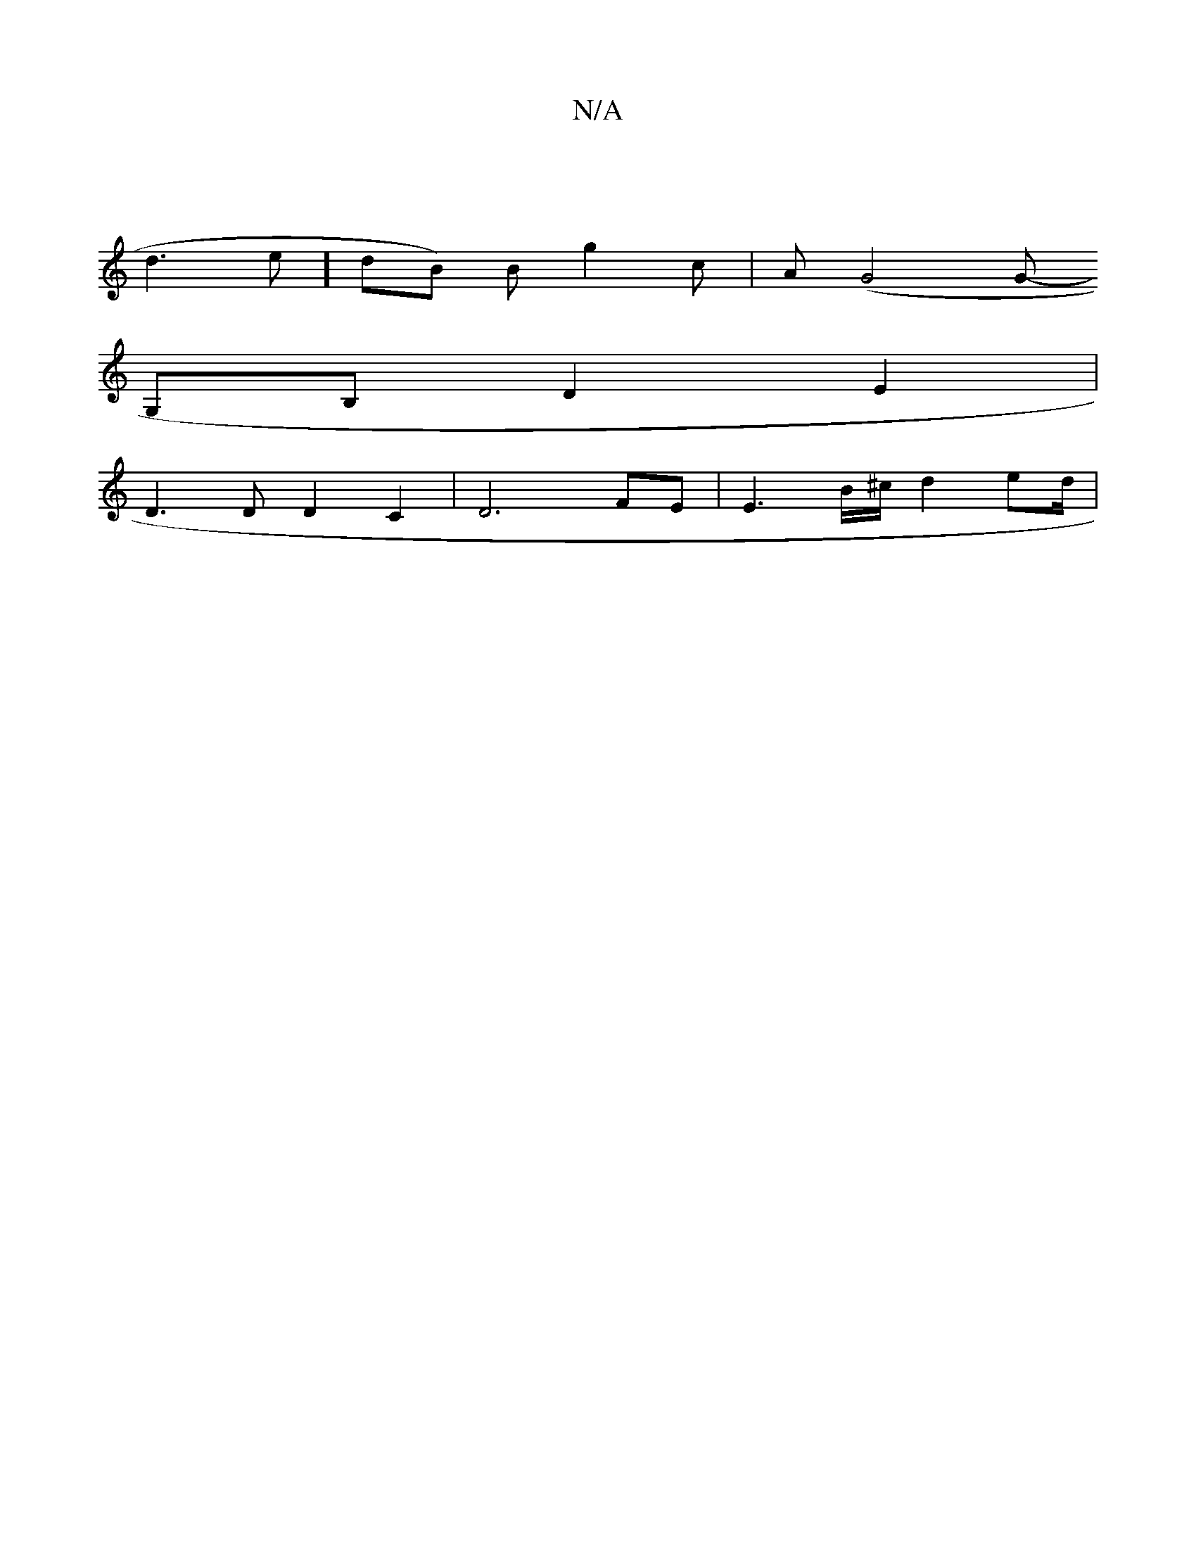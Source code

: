 X:1
T:N/A
M:4/4
R:N/A
K:Cmajor
 |
d3e] dB) Bg2c|A(G4 G-
G,B, d,2 E2|
D3 D D2C2 | D6 FE | E3-B/^c/ d2ed/2|


|:e|f2 e f2 f | g2 g fM:2/4] d6||
|:~E3 DFE D3:|
|: AFG DCD |
[1 AFD BDE | d3 cAB | R c3 ABA B2 A | ~A3 GFA | Bcc A2 a eccA